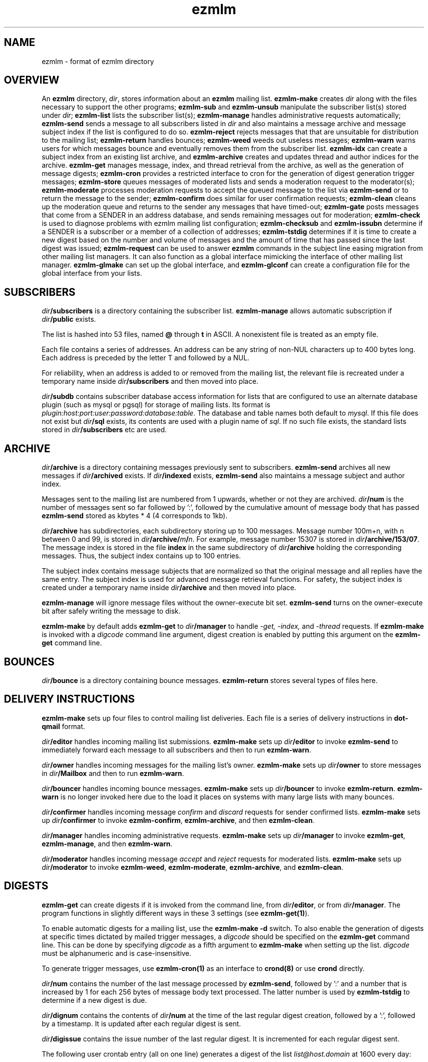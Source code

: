 .TH ezmlm 5
.SH NAME
ezmlm \- format of ezmlm directory
.SH OVERVIEW
An
.B ezmlm
directory,
.IR dir ,
stores information about an
.B ezmlm
mailing list.
.B ezmlm-make
creates
.IR dir
along with the files necessary to support the other programs;
.B ezmlm-sub
and
.B ezmlm-unsub
manipulate the subscriber list(s) stored under
.IR dir ;
.B ezmlm-list
lists the subscriber list(s);
.B ezmlm-manage
handles administrative requests automatically;
.B ezmlm-send
sends a message to all subscribers listed in
.I dir
and also maintains a message archive and message subject index if the list
is configured to do so.
.B ezmlm-reject
rejects messages that that are unsuitable for distribution to the
mailing list;
.B ezmlm-return
handles bounces;
.B ezmlm-weed
weeds out useless messages;
.B ezmlm-warn
warns users for which messages bounce and eventually removes them from
the subscriber list.
.B ezmlm-idx
can create a subject index from an existing list archive, and
.B ezmlm-archive
creates and updates thread and author indices for the archive.
.B ezmlm-get
manages message, index, and thread retrieval from the archive, as well
as the generation of message digests;
.B ezmlm-cron
provides a restricted interface to cron for the generation of
digest generation trigger messages;
.B ezmlm-store
queues messages of moderated lists and sends a moderation request to
the moderator(s);
.B ezmlm-moderate
processes moderation requests to accept the queued message to the list
via
.B ezmlm-send
or to return the message to the sender;
.B ezmlm-confirm
does similar for user confirmation requests;
.B ezmlm-clean
cleans up the moderation queue and returns to the sender
any messages that have timed-out;
.B ezmlm-gate
posts messages that come from a SENDER in an address database, and sends
remaining messages out for moderation;
.B ezmlm-check
is used to diagnose problems with ezmlm mailing list configuration;
.B ezmlm-checksub
and
.B ezmlm-issubn
determine if a SENDER is a subscriber or a member of a
collection of addresses;
.B ezmlm-tstdig
determines if it is time to create a new digest based on the number and
volume of messages and the amount of time that has passed since the last
digest was issued;
.B ezmlm-request
can be used to answer
.B ezmlm
commands in the subject line easing migration from other mailing list
managers. It can also function as a global interface mimicking
the interface of other mailing list manager.
.B ezmlm-glmake
can set up the global interface, and
.B ezmlm-glconf
can create a configuration file for the global interface from your lists.
.SH SUBSCRIBERS
.I dir\fB/subscribers
is a directory containing the subscriber list.
.B ezmlm-manage
allows automatic subscription if
.I dir\fB/public
exists.

The list is hashed into 53 files, named
.B @ 
through
.B t
in ASCII.
A nonexistent file is treated as an empty file.

Each file contains a series of addresses.
An address can be any string of non-NUL characters up to 400 bytes long.
Each address is preceded by the letter T and followed by a NUL.

For reliability,
when an address is added to or removed from the mailing list,
the relevant file is recreated under a temporary name
inside
.I dir\fB/subscribers
and then moved into place.

.I dir\fB/subdb
contains subscriber database access information for lists that are
configured to use an alternate database plugin (such as mysql or pgsql)
for storage of mailing lists.  Its format is
.IR plugin:host:port:user:password:database:table .
The database and table names both default to
.IR mysql .
If this file does not exist but
.I dir\fB/sql
exists, its contents are used with a plugin name of
.IR sql .
If no such file exists, the standard lists stored in
.I dir\fB/subscribers
etc are used.
.SH ARCHIVE
.I dir\fB/archive
is a directory containing messages previously sent to subscribers.
.B ezmlm-send
archives all new messages if
.I dir\fB/archived
exists. If
.I dir\fB/indexed
exists,
.B ezmlm-send
also maintains a message subject and author index.

Messages sent to the mailing list are numbered from 1 upwards,
whether or not they are archived.
.I dir\fB/num
is the number of messages sent so far followed by ':', followed by the
cumulative amount of message body that has passed
.B ezmlm-send
stored as kbytes * 4 (4 corresponds to 1kb).

.I dir\fB/archive
has subdirectories,
each subdirectory storing up to 100 messages.
Message number 100m+n, with n between 0 and 99, is stored in
.IR dir\fB/archive/\fIm\fB/\fIn .
For example, message number 15307 is stored in
.IR dir\fB/archive/153/07 .
The message index is stored in the file
.B index
in the same subdirectory of
.I dir\fB/archive
holding the corresponding messages.
Thus, the subject index contains up to 100 entries.

The subject index contains message subjects that are normalized so that
the original message and all replies have the same entry. The subject index
is used for advanced message retrieval functions. For safety, the subject
index is created under a temporary name
inside
.I dir\fB/archive
and then moved into place.

.B ezmlm-manage
will ignore message files without the owner-execute bit set.
.B ezmlm-send
turns on the owner-execute bit after safely writing the message to disk.

.B ezmlm-make
by default adds
.B ezmlm-get
to
.I dir\fB/manager
to handle 
.I \-get, \-index,
and
.I \-thread
requests. If
.B ezmlm-make
is invoked with a 
.I digcode
command line argument, digest creation
is enabled by putting this argument on the
.B ezmlm-get
command line.
.SH BOUNCES
.I dir\fB/bounce
is a directory containing bounce messages.
.B ezmlm-return
stores several types of files here.
.SH "DELIVERY INSTRUCTIONS"
.B ezmlm-make
sets up four files to control mailing list deliveries.
Each file is a series of delivery instructions in
.B dot-qmail
format.

.I dir\fB/editor
handles incoming mailing list submissions.
.B ezmlm-make
sets up
.I dir\fB/editor
to invoke
.B ezmlm-send
to immediately forward each message to all subscribers
and then to run
.BR ezmlm-warn .

.I dir\fB/owner
handles incoming messages for the mailing list's owner.
.B ezmlm-make
sets up 
.I dir\fB/owner
to store messages in
.I dir\fB/Mailbox
and then to run
.BR ezmlm-warn .

.I dir\fB/bouncer
handles incoming bounce messages.
.B ezmlm-make
sets up
.I dir\fB/bouncer
to invoke
.BR ezmlm-return .
.B ezmlm-warn
is no longer invoked here due to the load it places on systems with many
large lists with many bounces.

.I dir\fB/confirmer
handles incoming message
.I confirm
and
.I discard
requests for sender confirmed lists.
.B ezmlm-make
sets up
.I dir\fB/confirmer
to invoke
.BR ezmlm-confirm ,
.BR ezmlm-archive ,
and then
.BR ezmlm-clean .

.I dir\fB/manager
handles incoming administrative requests.
.B ezmlm-make
sets up
.I dir\fB/manager
to invoke
.BR ezmlm-get ,
.BR ezmlm-manage ,
and then
.BR ezmlm-warn .

.I dir\fB/moderator
handles incoming message
.I accept
and
.I reject
requests for moderated lists.
.B ezmlm-make
sets up
.I dir\fB/moderator
to invoke
.BR ezmlm-weed ,
.BR ezmlm-moderate ,
.BR ezmlm-archive ,
and
.BR ezmlm-clean .
.SH DIGESTS
.B ezmlm-get
can create digests if it is invoked from the command line, from
.IR dir\fB/editor ,
or from
.IR dir\fB/manager .
The program functions in slightly different ways in these 3 settings (see
.BR ezmlm-get(1) ).

To enable automatic digests for a mailing list, use the
.B ezmlm-make \-d
switch. To also enable the generation of digests at specific times dictated
by mailed trigger messages, a
.I digcode
should be specified on the
.B ezmlm-get
command line.
This can be done by specifying
.I digcode
as a fifth argument to
.B ezmlm-make
when setting up the list.
.I digcode
must be alphanumeric and is case-insensitive.

To generate trigger messages, use
.B ezmlm-cron(1)
as an interface to
.B crond(8)
or use
.B crond
directly.

.I dir\fB/num
contains the number of the last message processed by
.BR ezmlm-send ,
followed by ':' and a
number that is increased by 1 for each 256 bytes of message body text
processed. The latter number is used by
.B ezmlm-tstdig
to determine if a new digest is due.

.I dir\fB/dignum
contains the contents of
.I dir\fB/num
at the time of the last regular digest creation, followed by a ':',
followed by a timestamp.
It is updated after each regular digest is sent.

.I dir\fB/digissue
contains the issue number of the last regular digest. It is incremented
for each regular digest sent.

The following user crontab entry (all on one line)
generates a digest of the list
.I list@host.domain
at 1600 every day:

.EX
  00 16 * * * /var/qmail/bin/qmail-inject list-dig.digcode
.EE

Alternatively,
.B ezmlm-cron
can be used:

.EX
  % ezmlm-cron -t 16:00 list@host digcode
.EE

.B ezmlm-get
can also be run from the shell: To generate a digest to
.I list-digest@host
from the list housed in
.IR ~joe/list :

.EX
  % ezmlm-get ~joe/list
.EE

Like other
.B ezmlm-get
replies, digest can be sent in several formats. See
.B ezmlm-get(1)
for more info.
.SH MODERATION
There are four aspects of moderation: sender confirmation of posts (also
known as "user confirmation" or "self moderation"), moderation of posts,
moderation of subscriptions, and "remote administration", i.e. giving
the moderator the right to (un)subscribe any user.
.B ezmlm
handles these four aspects separately. The first three aspects enhance
security, while the last decreases security, but makes list administration
considerably easier. By default, the moderator database is the same for all
three functions. While "remote administration" and subscription moderation
always use the same database, the moderators for message moderation can
be different.

Even with subscription moderation, the user has to verify the request. This
is to ensure that the user initiating the request really controls the address.
.B ezmlm-manage
options exist to disable the user handshake, which may be useful in some
circumstances.

For standard moderation options, the moderators are by stored in a
subscriber list in
.IR moddir\fB/subscribers .
By default
.I moddir
is
.IR dir\fB/mod .

Moderators can be added and removed with:

.EX
.B ezmlm-sub
.I dir
.B mod
.I moderator@host
.EE

.EX
.B ezmlm-unsub
.I dir
.B mod
.I moderator@host
.EE

For subscription moderation, touch
.IR dir\fB/modsub
after adding moderator(s).
For remote administration, touch
.IR dir\fB/remote .
If the contents of these files contain a subdirectory name, it is used
as the name of the
.B mod
address list directory for subscription moderation.
If both files exist and contain a subdirectory name, the
.I dir\fB/remote
contents are ignored. Moderator addresses are stored as indicated in the
SUBSCRIBERS section above.
If no directory names are specified,
the default,
.IR dir\fB/mod ,
is used.
In all cases, the named subscriber list must exist.

Sender confirmation is achieved by creating
.I dir\fB/confirmpost
and moderation of posts is achieved by creating
.IR dir\fB/modpost .
In either case, modify
.IR dir\fB/editor
to invoke
.BR ezmlm-store .
For sender confirmation,
.B ezmlm-store
stores the message in
.I dir\fB/mod/unconfirmed
and sends a confirmation request to the sender.
For moderation,
.B ezmlm-store
stores the message in
.IR dir\fB/mod/pending
and sends a moderation request to all moderators stored in
.IR mod .

If neither
.I dir\fB/confirmpost
nor
.I dir\fB/modpost
exist,
.B ezmlm-store
posts messages directly (via
.BR ezmlm-send ),
and
.B ezmlm-clean
does nothing.

If
.I dir\fB/modpost
contains a subdirectory name this directory is used as the
.I mod
subscriber list for message moderation.
Moderators are stored in a subscriber list according to the SUBSCRIBERS
section above.
If no directory names are specified,
the default,
.IR dir\fB/mod ,
is used.

.I dir\fB/confirmer
is linked to
.I dot\fB\-confirm-default
and
.IR dir\fB\-discard-default .
It handles replies for sender confirmation.
.I dir\fB/moderator
is linked to
.I dot\fB\-accept-default
and
.IR dot\fB\-reject-default .
It handles replies from the moderators.

In addition to a moderator list, the directories
.IR dir\fB/mod/accepted ,
.IR dir\fB/mod/pending ,
.IR dir\fB/mod/rejected ,
and
.I dir\fB/mod/unconfirmed
must exist. These directories contain the message moderation queue.

If
.IR dir\fB/mod/modtime
it determines the minimal time in hours that messages wait in the moderation
queue, before they are returned to sender with the message in
.IR dir\fB/text/mod-timeout .

If a
.I \-help
command is sent for a moderator and
.IR dir\fB/modsub
or
.IR dir\fB/remote
exist, a more detailed help message stored in
.I dir\fB/text/mod-help
will be sent together with the regular help. This text should not contain
secrets.
If
.I dir\fB/text/mod-help
does not exist,
.I dir\fB/text/help
will be sent.

If a
.I \-list
command is sent for a moderator and
.IR dir\fB/modsub
or
.IR dir\fB/remote
exist, and the
.B ezmlm-manage \-l
command line switch is specified, a subscriber list will be returned.

If an
.I \-edit.file
command is sent for a moderator and
.IR dir\fB/remote
exist, and the
.B ezmlm-manage \-d
command line switch is specified,
.B text\fB/file
is returned together with an
.B ezmlm
cookie. The remote administrator may return an edited version of the
file, which will be stored, provided that the cookie is valid.
See
.B ezmlm-manage(1)
for more info.
.SH TEXT
.I text
is a directory containing files sent out in messages generated by
.B ezmlm
in response to administrative requests.
These files may be located in one of three locations: in the
.I dir\fB/text
directory; in the alternate directory
.IR lang\fB/text ;
or in the default directory
.BR /etc/ezmlm/default/text .
The
.I lang
parameter in the second path is the contents of the
.I dir\fB/ezmlmrc
file, which is created by
.IR ezmlm-make .
By default,
.I ezmlm-make
does not install any of these text files into
.IR dir .
Instead, it relies on the use of the alternate and default paths to look
up text messages.
.SS "TEXT FILES"
.TP 15
.B top
Introducing
.BR ezmlm .
This is placed at the top of each response.
.TP
.B bottom
Explaining how to use
.BR ezmlm .
This is placed at the bottom of each response.
.TP
.B sub-confirm
Explaining how to confirm a subscription request.
.TP
.B sub-ok
Acknowledging successful subscription.
.TP
.B sub-nop
Acknowledging a subscription request for an address already
on the mailing list.
.TP
.B sub-bad
Rejecting a bad subscription confirmation number.
.TP
.B unsub-confirm
Explaining how to confirm an unsubscription request,
and explaining how to figure out the subscription address.
.TP
.B unsub-ok
Acknowledging successful unsubscription.
.TP
.B unsub-nop
Acknowledging an unsubscription request for an address not
on the mailing list.
.TP
.B unsub-bad
Rejecting a bad unsubscription confirmation number.
.TP
.B get-bad
Rejecting a bad archive retrieval request.
.TP
.B digest
Text copied into the
.I Administrativia
section of the digest. Usually, this will contain subscription info
for the digest, as well as information on how to post to the list.
.TP
.B trailer
If this files exists, it is copied to the end of all messages to the list.
.TP
.B faq
Sent in response to the
.I faq
command. Usually contains frequently asked questions and answers specific
for the mailing list.
.TP
.B info
Sent in response to the
.I info
command. Usually contains a descripition, policy, etc, for the list. The
first line should in itself be a very brief description of the list.
.TP
.B help
General help in response to a misdirected or misspelled request.
.TP
.B bounce-warn
Pointing out that messages have bounced.
.TP
.B bounce-probe
Pointing out that a warning message has bounced.
.TP
.B bounce-num
Explaining that
.B ezmlm-return
has kept a list of bounced message numbers.
.TP
.B dig-bounce-num
Explaining that digest messages have bounced. All other text files are used
for both the main list and the digest list.
.TP
.B bounce-bottom
Separating the bounce message.
.TP
.B mod-help
is set to list moderators issuing a
.I \-help
command. It contains instructions for moderators, but it is relatively
trivial for a non-moderator to read it. Don't put secrets here.
.TP
.B mod-reject
is the returned to the sender of a rejected post.
.TP
.B mod-timeout
is returned if the message timed-out without moderator action.
.TP
.B mod-sub
is added to the text confirming subscription and unsubscription
instead of
.B bottom
and the requesting message, for actions that were approved
by a moderator. Not copying the requesting message
hides the moderator identity
from the subscriber.
.TP
.B mod-request
is the text sent to the moderators to request moderator action on
a posted message.
.TP
.B mod-sub-confirm
Requesting that the moderator confirm a request to subscribe.
If this file does not exist,
.B sub-confirm
will be used.
.TP
.B mod-unsub-confirm
Requesting that the moderator confirm a request to unsubscribe.
If this file does not exist,
.B unsub-confirm
will be used.
.TP
.B post-confirm
Requesting that the sender confirms that a posted message did originate
from them.
.TP
.B edit-do
Instructions sent to the remote administrator together with a copy
of a
.I dir\fB/text
file and editing instructions.
.TP
.B edit-list
A list of editable files in
.I dir\fB/text
with a one-line description send to a remote administrator in response to a
.I -edit
command.
.TP
.B edit-done
Sent to the remote administrator after an edited
.I dir\fB/text
file has been successfully saved.
.SS SUBSTITUTIONS
Several tags in the text files are replaced by ezmlm programs.
Tags may appear anywhere on a line and multiple tags may appear on the
same line.
.TP
.B <#L#>
The unmodified name of the list, as defined by
.I dir\fB/outlocal
.TP
.B <#l#>
The name of the list or the list-digest, as appropriate for the request.
The use of
.BR <#l#>
is to allow the same text file to be used for requests pertaining to both
the main list and the digest list.
.TP
.B <#H#>
The hostname for the list, as defined by
.I dir\fB/outhost
.TP
.B <#h#>
The hostname for the list
.TP
.B <#n#>
The current message number in
.BR ezmlm-send ,
and the number of the first message in the digest in
.B ezmlm-get
.TP
.B <#A#>
The moderation accept or (un)subscription target address (described
below)
.TP
.B <#a#>
The local part of the moderation accept address
.TP
.B <#t#>
The subscription target address, with "@" replaced with "="
.TP
.B <#R#>
The moderation reject or (un)subscription reply address (described
below), equivalent to
.B <#r#>@<#h#>
.TP
.B <#r#>
The local part of the reject or reply address, equivalent to
.B <#l#>-<#c#>
.TP
.B <#c#>
The cryptographic "cookie" in the reject or reply address
.TP
.B <#d#>
.I dir
.PP
The subscription target address is the address that has requested
subscription to or unsubscription from the list in
.BR ezmlm-manage .
The same tag is used in
.B ezmlm-store
for the address to which a reply must be sent to accept the original
post.
.PP
The subscription reply address is the address to which a reply must be
sent to confirm a subscription in
.BR ezmlm-manage .
The same tag is used in
.B ezmlm-store
for the address to which a reply may be sent to reject the original
post.
.PP
For backwards compatibility, the lines
.B !A
and
.B !R
are replaced with the value of
.B <#A#>
and
.B <#R#>
respectively.
.SS "TEXT/MESSAGES"
One of the
.I text
files,
.BR text/messages ,
has special handling.  It is used when creating short messages within
the
.B ezmlm
programs, such as error messages, subject lines, and several others.
Each line of this file contains a message name and the contents of that
message, separated by a colon.  Individual messages are loaded from all
three locations described above instead of just the first file that is
found, allowing for partial sets of customizations.  Additionally, the
programs have an internal table of messages as a final fallback.

In addition to the substitions listed above, the tags
.B <#1#>
through
.B <#9#>
are used by certain messages for file names and other parameters
specific to the message.  The default messages in
.B /etc/ezmlm/default/text/messages
should have a complete set of messages with all parameters used.
.SH "OUTGOING MESSAGE EDITING"
.I dir\fB/headerkeep
is a list of good header field names, one per line, and
.I dir\fB/headerremove
is a list of bad header field names.
If
.I dir\fB/headerkeep
is present,
.B ezmlm-send
removes all header fields but those that are listed from outgoing
messages; otherwise
.B ezmlm-send
removes the header fields listed in
.I dir\fB/headerremove
from all outgoing messages.
.B ezmlm-make
sets up
.I dir\fB/headerremove
to remove
.BR Return-Path ,
.BR Return-Receipt-To ,
and
.B Return-Path
fields.

.I dir\fB/headeradd
is a list of new header fields.
.B ezmlm-send
adds these fields to every outgoing message.
.B ezmlm-send
sets up
.I dir\fB/headeradd
to add
.B X-No-Archive: yes
and
.BR Precedence: bulk .

If dir\fB/headerreject
exists, and the
.B ezmlm-reject
.I dir
argument is specified, messages containing any of the listed headers are
rejected.

If dir\fB/mimekeep
exists,
.B ezmlm-send
removes parts except those with corresponding content-types from
composite MIME messages.  Otherwise, if
.I dir\fB/mimeremove
exists,
.B ezmlm-send
removes parts with the corresponding content-types. If the
.B ezmlm-reject
.I dir
argument is specified, messages consisting only of disallowed
content-types are rejected.

If
.I dir\fB/mimereject
exists, and the
.B ezmlm-reject
.I dir
argument is specified, simple MIME messages of these content-types, or
composite MIME messages with any body part of these content-types are
rejected.

If
.I dir\fB/sequence
exists, the first line is added as a header to all outgoing messages, followed
by a space and the message number. The message number is useful for archive
retrievals, since some mail systems do not reveal the return-path to the user.
.B NOTE:
Sublists have their own message counter. Adding a sequence header from a
sublists will give you the sublist message number which is different from
the main list message number.

.I dir\fB/prefix
is a subject prefix. If this file exists, its contents are prefixed to the
subject of the post in the outgoing message. The archived message is not
processed. Attempts are made to not duplicate an existing prefix in replies.
Think twice before using this option.
A prefix takes unnecessary space on the subject line and most mail clients
can easily filter on other headers, such as 'Mailing-List:'. If
.I dir\fB/prefix contains a single '#', this will be replaced by the message
number. The use of this feature is inadvisable and violates internet mail
standards. However, it is very popular in e.g. Japan. If you must use this
feature, make sure you are aware that you may be causing problems to users,
sublists, etc.

.I dir\fB/text/trailer
is a message trailer. If this file exists, it's contents are copied to the 
end of outgoing messages. Only lines terminated with new-line are copied.
No trailer is copied to the archived version of the message.
.SH MISCELLANY
If
.I dir\fB/listid
exists,
ezmlm programs create a new
.B List-ID
field, showing the contents of the first line of
.IR dir\fB/listid ,
in every outgoing message. The list-id should be unique and within name
space controlled by the owner. It should remain constant even if lists
move and be of the format

.EX
List-ID: optional_text <unique_id.domain>
.EE

This header would result from a
.I dir\fB/listid
file containing ``optional_text <unique_id.domain>''. See
RFC 2919 at
.I http://www.ietf.org/rfc/rfc2919.txt
for more info.

The first lines of
.I dir\fB/outlocal
and
.I dir\fB/outhost
give the outgoing name of the mailing list.
These are used by
.B ezmlm-manage
and
.B ezmlm-send
to construct sender addresses for outgoing messages.

If
.I dir\fB/sublist
exists,
this mailing list is a sublist,
redistributing messages from a parent mailing list.
The first line of
.I dir\fB/sublist
is the name of the parent list.
This affects the behavior of
.BR ezmlm-send .

If
.I dir\fB/qmqpservers
exists,
.B ezmlm-send
and
.B ezmlm-get
will use
.B qmail-qmqpc(1)
to send posts and digests. Other mail will use the normal qmail mechanism.
If
.B qmail-qmqpc
is modified correctly, server IP addresses listed one per line in
.I dir\fB/qmqpsevers
will be tried in order, rather than the default servers specified in
.IR /var/qmail/control .

If
.I dir\fB/msgsize
exists, it is assumed to contain ``max:min'', where ``max'' is the maximum
size in bytes of an acceptable message body, and ``min'' the corresponding
minimal size. Either will be ignored if zero or omitted. If the
.B ezmlm-reject
command line specifies the list directory, messages not meeting the size
criteria are rejected.

If
.I dir\fB/charset
exists, the first line is assumed to represent a valid MIME character set,
which is used for all outgoing MIME messages sent by
.B ezmlm-get 
and the message moderation programs. The character set string may be suffixed
with ':' and 'Q' or 'B' to send all outgoing
text (ezmlm messages, digest table-of-contents, moderation requests, etc)
encoded in ``Quoted-Printable'' or ``base64'' encoding. By default, no encoding
is done, which may result in the transmission of characters with the high
bit set. When encoding is specified, trigger messages and other parts of the
reply that should not be encoded are sent as separate MIME parts.

.I dir\fB/lock
is an empty file.
Any program that reads or writes the subscriber list,
or adds messages to the archive,
locks
.IR dir\fB/lock .

.I dir\fB/Log
is an advisory log of subscription and unsubscription actions.
.B WARNING:
.B Log
is not protected against system crashes.
Log entries may be missing or corrupted if the system goes down. There is
Log for each of the accessory address databases as well. Thus, the log
for digest subscribers is
.IR dir\fB/digest/Log .
If enabled, these logs can be retrieved by remote administrators (see
.BR ezmlm-manage(1) ).

.I dir\fB/copylines
specifies how many lines from the body of the original request to copy
into outgoing automatic responses.  If this file is not present or is
empty, a value of
.I 0
is used.  In any case, the entire header is copied.

.I dir\fB/digest
contains items specific for the digest list.

.I dir\fB/digest/subscribers
contains hash files of digest subscriber addresses.

.IR dir\fB/digest/Log ,
.IR dir\fB/digest/bounce ,
.IR dir\fB/digest/lockbounce ,
and
.I dir\fB/digest/lock
have functions for the digest list that mirror that of the corresponding
files in
.IR dir .

.I dir\fB/digheaders
may contain a list of headers to include in the "m" format digests.
Headers should be listed one per line not including the colon.

.I dir\fB/tstdig
is a timestamp used temporarily by
.B ezmlm-tstdig(1)
to coordinate digesting.

.I dir\fB/archnum
contains the number of the last message processed by
.BR ezmlm-archive .
Normally,
.B ezmlm-archive
will process entries for messages from one above the contents of this
file up to an including the message number in
.IR dir\fB/num .

.I dir\fB/key
is a binary file used to create confirmation codes.  Anyone who can
guess the contents of
.I dir\fB/key
can forge subscription requests.
.B ezmlm-make
does not put much effort into making
.I dir\fB/key
difficult to guess;
for better security, you should add some more secure random data to
.IR dir\fB/key .

.I dir\fB/flags
contains the option flags that were passed to
.B ezmlm-make
when the list was created or last edited.  It is used by programs that
generate email messages to select which sections in text messages should
be output.  This is a new file introduced in version 5.  Prior to this,
the flags were stored in the first line of the
.I dir\fB/config
file, along with other data.

.I dir\fB/ezmlmrc
contains the path to the directory in which the original
.B ezmlmrc
file was found.  It is used to create alternate paths for text files.
.SH "SEE ALSO"
ezmlm-archive(1),
ezmlm-check(1),
ezmlm-checksub(1),
ezmlm-clean(1),
ezmlm-gate(1),
ezmlm-get(1),
ezmlm-idx(1),
ezmlm-issubn(1),
ezmlm-list(1),
ezmlm-make(1),
ezmlm-manage(1),
ezmlm-moderate(1),
ezmlm-request(1),
ezmlm-return(1),
ezmlm-send(1),
ezmlm-store(1),
ezmlm-sub(1),
ezmlm-tstdig(1),
ezmlm-unsub(1),
ezmlm-warn(1),
ezmlm-weed(1),
dot-qmail(5)
